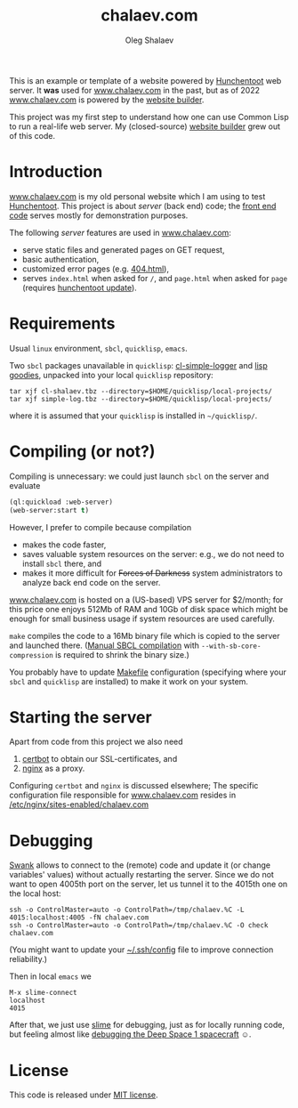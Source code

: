 #+TITLE: chalaev.com
#+AUTHOR: Oleg Shalaev
#+EMAIL:  oleg@chalaev.com

This is an example or template of a website powered by [[https://edicl.github.io/hunchentoot][Hunchentoot]] web server.
It *was* used for [[http://chalaev.com][www.chalaev.com]] in the past, but as of 2022 
[[http://chalaev.com][www.chalaev.com]] is powered by the [[http://builder.leanws.com][website builder]].

This project was my first step to understand how one can use Common Lisp to run a real-life web server.
My (closed-source) [[http://builder.leanws.com][website builder]] grew out of this code.

* Introduction
[[http://chalaev.com][www.chalaev.com]] is my old personal website which I am using to test [[https://edicl.github.io/hunchentoot][Hunchentoot]].
This project is about /server/ (back end) code; the [[file:srv/www/chalaev.com][front end code]] serves mostly for demonstration purposes.

The following /server/ features are used in [[http://chalaev.com][www.chalaev.com]]:
- serve static files and generated pages on GET request,
- basic authentication,
- customized error pages (e.g. [[file:srv/www/chalaev.com/errors/404.html][404.html]]),
- serves =index.html= when asked for =/=, and =page.html= when asked for =page= (requires [[file:hunchentoot/hunchentoot.org][hunchentoot update]]).

* Requirements
Usual =linux= environment, =sbcl=, =quicklisp=, =emacs=.

Two =sbcl= packages unavailable in =quicklisp=: [[https://github.com/chalaev/cl-simple-logger/blob/master/packaged/simple-log.tbz][cl-simple-logger]] and [[https://github.com/chalaev/lisp-goodies/raw/master/packaged/cl-shalaev.tbz][lisp goodies]], unpacked into your local =quicklisp= repository:
#+BEGIN_SRC shell
tar xjf cl-shalaev.tbz --directory=$HOME/quicklisp/local-projects/
tar xjf simple-log.tbz --directory=$HOME/quicklisp/local-projects/
#+END_SRC
where it is assumed that your =quicklisp= is installed in =~/quicklisp/=.

* Compiling (or not?)
Compiling is unnecessary: we could just launch =sbcl= on the server and evaluate
#+BEGIN_SRC lisp
(ql:quickload :web-server)
(web-server:start t)
#+END_SRC

However, I prefer to compile because compilation
- makes the code faster,
- saves valuable system resources on the server: e.g., we do not need to install =sbcl= there, and
- makes it more difficult for +Forces of Darkness+ system administrators to analyze back end code on the server.

[[http://chalaev.com][www.chalaev.com]] is hosted on a (US-based) VPS server for $2/month;
for this price one enjoys 512Mb of RAM and 10Gb of disk space
which might be enough for small business usage if system resources are used carefully.

=make= compiles the code to a 16Mb binary file which is copied to the server and launched there.
([[https://github.com/chalaev/cl-simple-logger][Manual SBCL compilation]] with =--with-sb-core-compression= is required to shrink the binary size.)

You probably have to update [[file:Makefile][Makefile]] configuration
(specifying where your =sbcl= and =quicklisp= are installed)
to make it work on your system.

* Starting the server
Apart from code from this project we also need
1. [[https://duckduckgo.com/?t=ffsb&q=certbot&ia=web][certbot]] to obtain our SSL-certificates, and 
2. [[https://nginx.org/en/][nginx]] as a proxy.

Configuring =certbot= and =nginx= is discussed elsewhere;
The specific configuration file responsible for [[http://chalaev.com][www.chalaev.com]] 
resides in [[file:generated/chalaev-com.nginx][/etc/nginx/sites-enabled/chalaev.com]]

* Debugging
[[https://quickref.common-lisp.net/swank.html][Swank]] allows to connect to the (remote) code and update it (or change variables' values) without actually restarting the server.
Since we do not want to open 4005th port on the server, let us tunnel it to the 4015th one on the local host:
#+BEGIN_SRC shell
ssh -o ControlMaster=auto -o ControlPath=/tmp/chalaev.%C -L 4015:localhost:4005 -fN chalaev.com
ssh -o ControlMaster=auto -o ControlPath=/tmp/chalaev.%C -O check chalaev.com
#+END_SRC
(You might want to update your [[https://github.com/chalaev/cloud/blob/master/cloud.org][~/.ssh/config]] file to improve connection reliability.)

Then in local =emacs= we
#+BEGIN_SRC shell
M-x slime-connect
localhost
4015
#+END_SRC
After that, we just use [[https://common-lisp.net/project/slime/][slime]] for debugging, just as for locally running code,
but feeling almost like [[https://lispcookbook.github.io/cl-cookbook/debugging.html][debugging the Deep Space 1 spacecraft]] ☺.

* License
This code is released under [[https://mit-license.org/][MIT license]].
